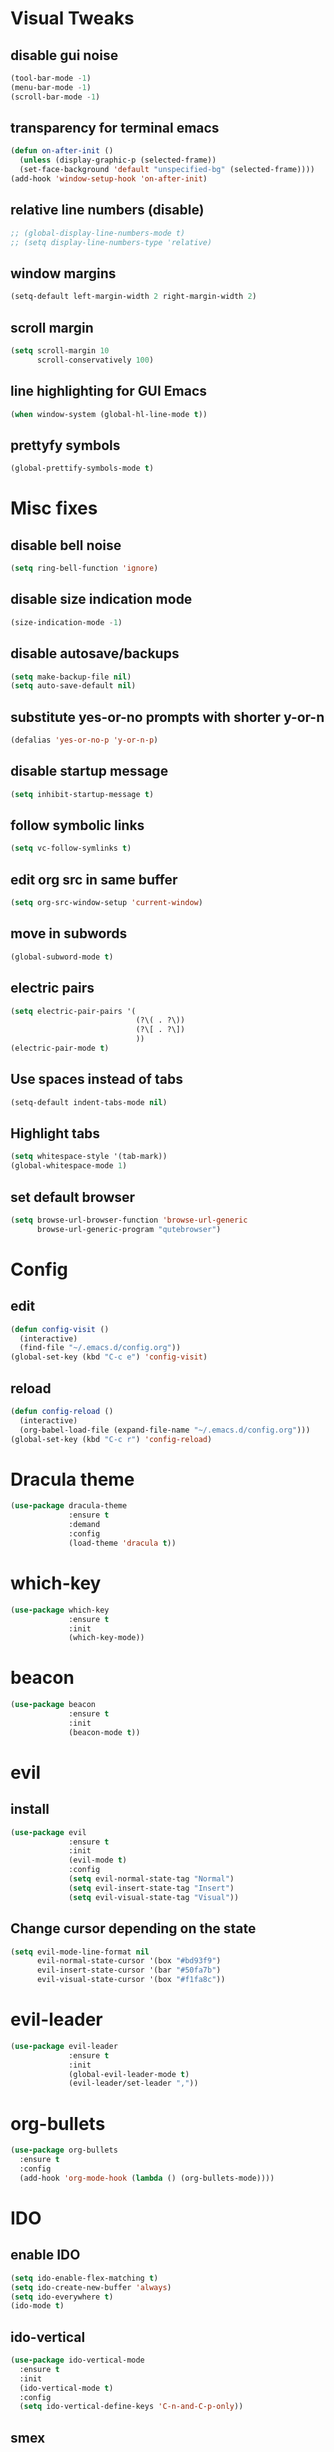 * Visual Tweaks
** disable gui noise
  #+BEGIN_SRC emacs-lisp
  (tool-bar-mode -1)
  (menu-bar-mode -1)
  (scroll-bar-mode -1)
  #+END_SRC
** transparency for terminal emacs
  #+BEGIN_SRC emacs-lisp
  (defun on-after-init ()
    (unless (display-graphic-p (selected-frame))
    (set-face-background 'default "unspecified-bg" (selected-frame))))
  (add-hook 'window-setup-hook 'on-after-init)
  #+END_SRC 
** relative line numbers (disable)
  #+BEGIN_SRC emacs-lisp
    ;; (global-display-line-numbers-mode t)
    ;; (setq display-line-numbers-type 'relative)
  #+END_SRC
** window margins
   #+BEGIN_SRC emacs-lisp
     (setq-default left-margin-width 2 right-margin-width 2)
   #+END_SRC
** scroll margin
  #+BEGIN_SRC emacs-lisp
  (setq scroll-margin 10
        scroll-conservatively 100)
  #+END_SRC
** line highlighting for GUI Emacs
  #+BEGIN_SRC emacs-lisp
  (when window-system (global-hl-line-mode t))
  #+END_SRC
** prettyfy symbols
#+BEGIN_SRC emacs-lisp
(global-prettify-symbols-mode t)
#+END_SRC
* Misc fixes
** disable bell noise
  #+BEGIN_SRC emacs-lisp
  (setq ring-bell-function 'ignore)
  #+END_SRC
** disable size indication mode
   #+BEGIN_SRC emacs-lisp
     (size-indication-mode -1)
   #+END_SRC
** disable autosave/backups
  #+BEGIN_SRC emacs-lisp
  (setq make-backup-file nil)
  (setq auto-save-default nil)
  #+END_SRC
** substitute yes-or-no prompts with shorter y-or-n
   #+BEGIN_SRC emacs-lisp
     (defalias 'yes-or-no-p 'y-or-n-p)
   #+END_SRC
** disable startup message
   #+BEGIN_SRC emacs-lisp
     (setq inhibit-startup-message t)
   #+END_SRC
** follow symbolic links
   #+BEGIN_SRC emacs-lisp
     (setq vc-follow-symlinks t)
   #+END_SRC
** edit org src in same buffer
   #+BEGIN_SRC emacs-lisp
     (setq org-src-window-setup 'current-window)
   #+END_SRC
** move in subwords
   #+BEGIN_SRC emacs-lisp
     (global-subword-mode t)
   #+END_SRC
** electric pairs
   #+BEGIN_SRC emacs-lisp
     (setq electric-pair-pairs '(
                                 (?\( . ?\))
                                 (?\[ . ?\])
                                 ))
     (electric-pair-mode t)
   #+END_SRC
** Use spaces instead of tabs
   #+BEGIN_SRC emacs-lisp
     (setq-default indent-tabs-mode nil)
   #+END_SRC
** Highlight tabs
   #+BEGIN_SRC emacs-lisp
     (setq whitespace-style '(tab-mark))
     (global-whitespace-mode 1)
   #+END_SRC
** set default browser
   #+BEGIN_SRC emacs-lisp
     (setq browse-url-browser-function 'browse-url-generic
           browse-url-generic-program "qutebrowser")
   #+END_SRC
* Config
** edit
   #+BEGIN_SRC emacs-lisp
     (defun config-visit ()
       (interactive)
       (find-file "~/.emacs.d/config.org"))
     (global-set-key (kbd "C-c e") 'config-visit)
   #+END_SRC
** reload
   #+BEGIN_SRC emacs-lisp
     (defun config-reload ()
       (interactive)
       (org-babel-load-file (expand-file-name "~/.emacs.d/config.org")))
     (global-set-key (kbd "C-c r") 'config-reload)
   #+END_SRC
* Dracula theme
   #+BEGIN_SRC emacs-lisp
   (use-package dracula-theme
                :ensure t
                :demand
                :config
                (load-theme 'dracula t))
   #+END_SRC
* which-key
   #+BEGIN_SRC emacs-lisp
   (use-package which-key
                :ensure t
                :init
                (which-key-mode))
   #+END_SRC
* beacon
   #+BEGIN_SRC emacs-lisp
   (use-package beacon
                :ensure t
                :init
                (beacon-mode t))
   #+END_SRC
* evil
** install
   #+BEGIN_SRC emacs-lisp
     (use-package evil
                  :ensure t
                  :init
                  (evil-mode t)
                  :config
                  (setq evil-normal-state-tag "Normal")
                  (setq evil-insert-state-tag "Insert")
                  (setq evil-visual-state-tag "Visual"))
   #+END_SRC
** Change cursor depending on the state
   #+BEGIN_SRC emacs-lisp
     (setq evil-mode-line-format nil
           evil-normal-state-cursor '(box "#bd93f9")
           evil-insert-state-cursor '(bar "#50fa7b")
           evil-visual-state-cursor '(box "#f1fa8c"))
   #+END_SRC
* evil-leader
   #+BEGIN_SRC emacs-lisp
     (use-package evil-leader
                  :ensure t
                  :init
                  (global-evil-leader-mode t)
                  (evil-leader/set-leader ","))
   #+END_SRC
* org-bullets
   #+BEGIN_SRC emacs-lisp
     (use-package org-bullets
       :ensure t
       :config
       (add-hook 'org-mode-hook (lambda () (org-bullets-mode))))
   #+END_SRC
* IDO
** enable IDO
   #+BEGIN_SRC emacs-lisp
     (setq ido-enable-flex-matching t)
     (setq ido-create-new-buffer 'always)
     (setq ido-everywhere t)
     (ido-mode t)
   #+END_SRC
** ido-vertical
   #+BEGIN_SRC emacs-lisp
     (use-package ido-vertical-mode
       :ensure t
       :init
       (ido-vertical-mode t)
       :config
       (setq ido-vertical-define-keys 'C-n-and-C-p-only))
   #+END_SRC
** smex
   #+BEGIN_SRC emacs-lisp
     (use-package smex
       :ensure t
       :init (smex-initialize)
       :bind ("M-x" . smex))
   #+END_SRC
** switch buffers
   #+BEGIN_SRC emacs-lisp
     (global-set-key (kbd "C-x C-b") 'ido-switch-buffer)
   #+END_SRC
* Buffers
** enable ibuffer
   #+BEGIN_SRC emacs-lisp
     (global-set-key (kbd "C-x b") 'ibuffer)
   #+END_SRC
** use vim keys in ibuffer
   #+BEGIN_SRC emacs-lisp
     (setq evil-emacs-state-modes (delq 'ibuffer-mode evil-emacs-state-modes))  
   #+END_SRC
** buffer shortcuts
  #+BEGIN_SRC emacs-lisp
    (evil-leader/set-key "b l" 'evil-next-buffer)
    (evil-leader/set-key "b h" 'evil-prev-buffer)
    (evil-leader/set-key "b b" 'ido-switch-buffer)
  #+END_SRC 
* Sudo edit
  #+BEGIN_SRC emacs-lisp
    (use-package sudo-edit
      :ensure t)
  #+END_SRC
* Colors
** rainbow
   #+BEGIN_SRC emacs-lisp
         (use-package rainbow-mode
           :ensure t
           :config
           (add-hook 'prog-mode-hook 'rainbow-mode))
   #+END_SRC
** rainbow-delimiters
   #+BEGIN_SRC emacs-lisp
     (use-package rainbow-delimiters
       :ensure t
       :config
       (add-hook 'prog-mode-hook 'rainbow-delimiters-mode))
   #+END_SRC
* Custom keybinding
** Move page up
   #+BEGIN_SRC emacs-lisp
     (global-set-key (kbd "C-u") 'evil-scroll-up)
   #+END_SRC
* Shell
** set default shell
   #+BEGIN_SRC emacs-lisp
     (defvar my-default-term-shell "/bin/zsh")
     (defadvice ansi-term (before force-bash)
       (interactive (list my-default-term-shell)))
     (ad-activate 'ansi-term)
   #+END_SRC
** keybinding for terminal
   #+BEGIN_SRC emacs-lisp
     (evil-leader/set-key "t" 'ansi-term)
   #+END_SRC
* Org snippets
** ELisp code snippet
   #+BEGIN_SRC emacs-lisp
     (add-to-list 'org-structure-template-alist
                  '("el" "#+BEGIN_SRC emacs-lisp\n?\n#+END_SRC"))
   #+END_SRC
* Projectile
** install and bind
   #+BEGIN_SRC emacs-lisp
     (use-package projectile
       :ensure t
       :config
       (define-key projectile-mode-map (kbd "C-c p") 'projectile-command-map)
       (evil-leader/set-key "p" 'projectile-command-map)
       (projectile-mode 1))
   #+END_SRC
* Dashboard
** install and configure
#+BEGIN_SRC emacs-lisp
  (use-package dashboard
    :ensure t
    :config
    (dashboard-setup-startup-hook)
    (setq dashboard-items '((recents . 10)
                            (projects . 5)))
    (setq dashboard-banner-logo-title "Hi, how are you?"))
#+END_SRC
** Make dashboard the default buffer when using daemon
   #+BEGIN_SRC emacs-lisp
   (setq initial-buffer-choice (lambda () (get-buffer "*dashboard*")))
   #+END_SRC
* Modeline
** all-the-icons
   #+BEGIN_SRC emacs-lisp
     (use-package all-the-icons
       :ensure t)
   #+END_SRC
** modeline
   #+BEGIN_SRC emacs-lisp
     (setq-default mode-line-format
                   '("%e"
                     " "
                     mode-line-buffer-identification
                     ":%l:%c: %p"
                     (vc-mode (
                               "    "
                               (:eval (if (display-graphic-p)
                                          (all-the-icons-faicon "code-fork"
                                                  :v-adjust 0)))
                               vc-mode))
                     "    "
                     mode-line-modes
                     mode-line-misc-info
                     mode-line-end-spaces))
   #+END_SRC
** diminish
   #+BEGIN_SRC emacs-lisp
     (use-package diminish
       :ensure t
       :init
       (diminish 'hungry-delete-mode)
       (diminish 'beacon-mode)
       (diminish 'subword-mode)
       (diminish 'rainbow-mode)
       (diminish 'undo-tree-mode)
       (diminish 'which-key-mode))
   #+END_SRC
* Magit
** install
  #+BEGIN_SRC emacs-lisp
        (use-package magit
          :ensure t
          :config
          (evil-leader/set-key "g" 'magit-status))
  #+END_SRC
** evil keybindings
   #+BEGIN_SRC emacs-lisp
     (use-package evil-magit
       :ensure t)
   #+END_SRC
* Auto-completion
** company
   #+BEGIN_SRC emacs-lisp
     (use-package company
       :ensure t
       :init
       (add-hook 'after-init-hook 'global-company-mode)
       :config
       (setq company-idle-delay 0.25))
   #+END_SRC
* Snippets
** yasnippets
   #+BEGIN_SRC emacs-lisp
     (use-package yasnippet
       :ensure t
       :config
       (use-package yasnippet-snippets
         :ensure t)
       (yas-reload-all)
       (yas-global-mode t))
   #+END_SRC
* Web-mode
  #+BEGIN_SRC emacs-lisp
    (use-package web-mode
      :ensure t
      :mode
      (".html?")
      :config
      (setq
       web-mode-markup-indent-offset 2
       web-mode-css-indent-offset 2
       web-mode-enable-auto-closing t
       web-mode-enable-auto-opening t
       web-mode-enable-auto-pairing t
       web-mode-enable-auto-indentation t))
  #+END_SRC
* JSON
  #+BEGIN_SRC emacs-lisp
    (use-package json-mode
      :ensure t)
  #+END_SRC
* FlyCheck
** install
   #+BEGIN_SRC emacs-lisp
     (use-package flycheck
       :ensure t
       :init (global-flycheck-mode))
   #+END_SRC
* JavaScript
** js2-mode
   #+BEGIN_SRC emacs-lisp
     (use-package js2-mode
       :ensure t
       :mode "\\.js\\'"
       :interpreter "node"
       :config
       (setq-default js2-basic-offset 2))
   #+END_SRC
* TypeScript
** tide
   #+BEGIN_SRC emacs-lisp
     (defun setup-tide-mode ()
       (interactive)
       (tide-setup)
       (flycheck-mode +1)
       (setq flycheck-check-syntax-automatically '(save mode-enabled))
       (tide-hl-identifier-mode +1)
       (company-mode +1))

     (use-package tide
       :ensure t
       :config
       (progn
         (setq company-tooltip-align-annotations t)
         (setq tide-format-options '(:indentSize 2 :tabSize 2))
         (setq-default typescript-indent-level 2)
         (add-hook 'typescript-mode-hook #'setup-tide-mode)
         (add-hook 'js2-mode-hook #'setup-tide-mode)))
   #+END_SRC
* Python
** company-jedi
   #+BEGIN_SRC emacs-lisp
     (use-package company-jedi
       :ensure t
       :config
       (add-hook 'python-mode-hook 'jedi:setup)
       (add-to-list 'company-backends 'company-jedi))
   #+END_SRC
